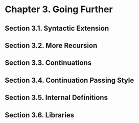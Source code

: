 * Chapter 3. Going Further
** Section 3.1. Syntactic Extension
** Section 3.2. More Recursion
** Section 3.3. Continuations
** Section 3.4. Continuation Passing Style
** Section 3.5. Internal Definitions
** Section 3.6. Libraries

